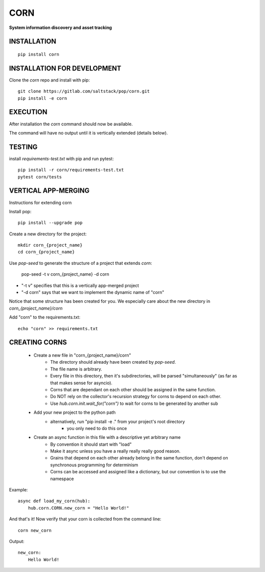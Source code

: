 ******
CORN
******
**System information discovery and asset tracking**

INSTALLATION
============
::

    pip install corn

INSTALLATION FOR DEVELOPMENT
============================

Clone the `corn` repo and install with pip::

    git clone https://gitlab.com/saltstack/pop/corn.git
    pip install -e corn

EXECUTION
=========
After installation the `corn` command should now be available.

The command will have no output until it is vertically extended (details below).

TESTING
=======
install `requirements-test.txt` with pip and run pytest::

    pip install -r corn/requirements-test.txt
    pytest corn/tests

VERTICAL APP-MERGING
====================
Instructions for extending corn

Install pop::

    pip install --upgrade pop

Create a new directory for the project::

    mkdir corn_{project_name}
    cd corn_{project_name}


Use `pop-seed` to generate the structure of a project that extends `corn`:

    pop-seed -t v corn_{project_name} -d corn

* "-t v" specifies that this is a vertically app-merged project
*  "-d corn" says that we want to implement the dynamic name of "corn"

Notice that some structure has been created for you.
We especially care about the new directory in `corn_{project_name}/corn`

Add "corn" to the requirements.txt::

    echo "corn" >> requirements.txt

CREATING CORNS
==============
 - Create a new file in "corn_{project_name}/corn"
    - The directory should already have been created by `pop-seed`.
    - The file name is arbitrary.
    - Every file in this directory, then it's subdirectories,  will be parsed "simultaneously" (as far as that makes sense for asyncio).
    - Corns that are dependant on each other should be assigned in the same function.
    - Do NOT rely on the collector's recursion strategy for corns to depend on each other.
    - Use `hub.corn.init.wait_for("corn")` to wait for corns to be generated by another sub

 - Add your new project to the python path
    - alternatively, run "pip install -e ." from your project's root directory
        - you only need to do this once

 - Create an async function in this file with a descriptive yet arbitrary name
    - By convention it should start with "load"
    - Make it async unless you have a really really really good reason.
    - Grains that depend on each other already belong in the same function, don't depend on synchronous programming for determinism
    - Corns can be accessed and assigned like a dictionary, but our convention is to use the namespace

Example::

    async def load_my_corn(hub):
        hub.corn.CORN.new_corn = "Hello World!"


And that's it! Now verify that your corn is collected from the command line::

    corn new_corn

Output::

    new_corn:
        Hello World!
